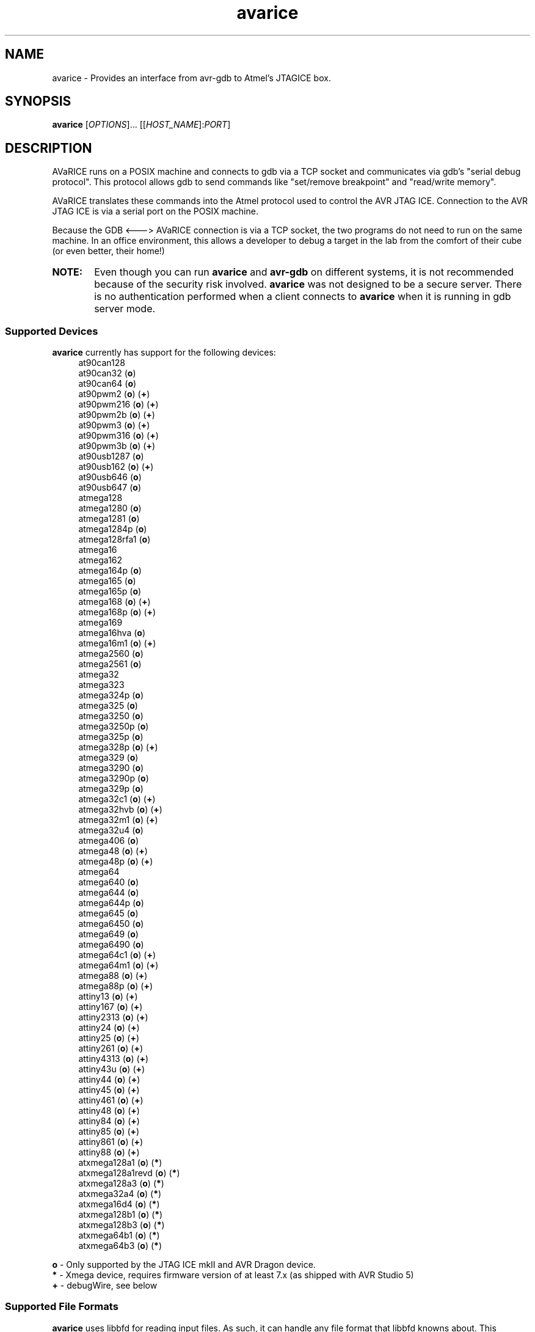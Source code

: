 .ig
Copyright (C) 2001 Scott Finneran
Copyright (C) 2003 Intel Corporation
Copyright (C) 2003, 2004 Theodore A. Roth
Copyright (C) 2005 - 2008,2011,2012 Joerg Wunsch

Permission is granted to make and distribute verbatim copies of this
manual provided the copyright notice and this permission notice are
preserved on all copies.

Permission is granted to copy and distribute modified versions of this
manual under the conditions for verbatim copying, provided that the
entire resulting derived work is distributed under the terms of a
permission notice identical to this one.

Permission is granted to copy and distribute translations of this
manual into another language, under the above conditions for modified
versions, except that this permission notice may be included in
translations approved by the Free Software Foundation instead of in
the original English.

$Id$

..
.TH avarice 1 "December 15, 2011"
.LO 1
.SH NAME
avarice \- Provides an interface from avr-gdb to Atmel's JTAGICE box.
.SH SYNOPSIS
.B avarice
[\fIOPTIONS\fR]... [[\fIHOST_NAME\fR]:\fIPORT\fR]
.SH DESCRIPTION
.PP
AVaRICE runs on a POSIX machine and connects to gdb via a TCP socket and
communicates via gdb's "serial debug protocol". This protocol allows gdb to
send commands like "set/remove breakpoint" and "read/write memory".
.PP
AVaRICE translates these commands into the Atmel protocol used to control the
AVR JTAG ICE. Connection to the AVR JTAG ICE is via a serial port on the POSIX
machine.
.PP
Because the GDB <---> AVaRICE connection is via a TCP socket, the two programs
do not need to run on the same machine. In an office environment, this allows
a developer to debug a target in the lab from the comfort of their cube (or
even better, their home!)
.HP 6
.B NOTE:
Even though you can run \fBavarice\fR and \fBavr\-gdb\fR on different systems,
it is not recommended because of the security risk involved. \fBavarice\fR was
not designed to be a secure server. There is no authentication performed
when a client connects to \fBavarice\fR when it is running in gdb server mode.
.SS Supported Devices
.B avarice
currently has support for the following devices:
.RS 4
at90can128
.br
at90can32 (\fBo\fP)
.br
at90can64 (\fBo\fP)
.br
at90pwm2 (\fBo\fP) (\fB+\fP)
.br
at90pwm216 (\fBo\fP) (\fB+\fP)
.br
at90pwm2b (\fBo\fP) (\fB+\fP)
.br
at90pwm3 (\fBo\fP) (\fB+\fP)
.br
at90pwm316 (\fBo\fP) (\fB+\fP)
.br
at90pwm3b (\fBo\fP) (\fB+\fP)
.br
at90usb1287 (\fBo\fP)
.br
at90usb162 (\fBo\fP) (\fB+\fP)
.br
at90usb646 (\fBo\fP)
.br
at90usb647 (\fBo\fP)
.br
atmega128
.br
atmega1280 (\fBo\fP)
.br
atmega1281 (\fBo\fP)
.br
atmega1284p (\fBo\fP)
.br
atmega128rfa1 (\fBo\fP)
.br
atmega16
.br
atmega162
.br
atmega164p (\fBo\fP)
.br
atmega165 (\fBo\fP)
.br
atmega165p (\fBo\fP)
.br
atmega168 (\fBo\fP) (\fB+\fP)
.br
atmega168p (\fBo\fP) (\fB+\fP)
.br
atmega169
.br
atmega16hva (\fBo\fP)
.br
atmega16m1 (\fBo\fP) (\fB+\fP)
.br
atmega2560 (\fBo\fP)
.br
atmega2561 (\fBo\fP)
.br
atmega32
.br
atmega323
.br
atmega324p (\fBo\fP)
.br
atmega325 (\fBo\fP)
.br
atmega3250 (\fBo\fP)
.br
atmega3250p (\fBo\fP)
.br
atmega325p (\fBo\fP)
.br
atmega328p (\fBo\fP) (\fB+\fP)
.br
atmega329 (\fBo\fP)
.br
atmega3290 (\fBo\fP)
.br
atmega3290p (\fBo\fP)
.br
atmega329p (\fBo\fP)
.br
atmega32c1 (\fBo\fP) (\fB+\fP)
.br
atmega32hvb (\fBo\fP) (\fB+\fP)
.br
atmega32m1 (\fBo\fP) (\fB+\fP)
.br
atmega32u4 (\fBo\fP)
.br
atmega406 (\fBo\fP)
.br
atmega48 (\fBo\fP) (\fB+\fP)
.br
atmega48p (\fBo\fP) (\fB+\fP)
.br
atmega64
.br
atmega640 (\fBo\fP)
.br
atmega644 (\fBo\fP)
.br
atmega644p (\fBo\fP)
.br
atmega645 (\fBo\fP)
.br
atmega6450 (\fBo\fP)
.br
atmega649 (\fBo\fP)
.br
atmega6490 (\fBo\fP)
.br
atmega64c1 (\fBo\fP) (\fB+\fP)
.br
atmega64m1 (\fBo\fP) (\fB+\fP)
.br
atmega88 (\fBo\fP) (\fB+\fP)
.br
atmega88p (\fBo\fP) (\fB+\fP)
.br
attiny13 (\fBo\fP) (\fB+\fP)
.br
attiny167 (\fBo\fP) (\fB+\fP)
.br
attiny2313 (\fBo\fP) (\fB+\fP)
.br
attiny24 (\fBo\fP) (\fB+\fP)
.br
attiny25 (\fBo\fP) (\fB+\fP)
.br
attiny261 (\fBo\fP) (\fB+\fP)
.br
attiny4313 (\fBo\fP) (\fB+\fP)
.br
attiny43u (\fBo\fP) (\fB+\fP)
.br
attiny44 (\fBo\fP) (\fB+\fP)
.br
attiny45 (\fBo\fP) (\fB+\fP)
.br
attiny461 (\fBo\fP) (\fB+\fP)
.br
attiny48 (\fBo\fP) (\fB+\fP)
.br
attiny84 (\fBo\fP) (\fB+\fP)
.br
attiny85 (\fBo\fP) (\fB+\fP)
.br
attiny861 (\fBo\fP) (\fB+\fP)
.br
attiny88 (\fBo\fP) (\fB+\fP)
.br
atxmega128a1 (\fBo\fP) (\fB*\fP)
.br
atxmega128a1revd (\fBo\fP) (\fB*\fP)
.br
atxmega128a3 (\fBo\fP) (\fB*\fP)
.br
atxmega32a4 (\fBo\fP) (\fB*\fP)
.br
atxmega16d4 (\fBo\fP) (\fB*\fP)
.br
atxmega128b1 (\fBo\fP) (\fB*\fP)
.br
atxmega128b3 (\fBo\fP) (\fB*\fP)
.br
atxmega64b1 (\fBo\fP) (\fB*\fP)
.br
atxmega64b3 (\fBo\fP) (\fB*\fP)
.RE
.PP
\fBo\fP \- Only supported by the JTAG ICE mkII and AVR Dragon device.
.br
\fB*\fP \- Xmega device, requires firmware version of at least 7.x
(as shipped with AVR Studio 5)
.br
\fB+\fP \- debugWire, see below
.SS Supported File Formats
.B avarice
uses libbfd for reading input files. As such, it can handle any file format
that libbfd knowns about. This includes the Intel Hex, Motorola SRecord and
ELF formats, among others. If you tell \fBavarice\fR to read an ELF file, it
will automatically handle programming all of the sections contained in the
file (e.g. flash, eeprom, etc.).
.SH OPTIONS
.TP
.BR \-h ,\  \-\-help
Print this message.
.TP
.BR \-1 ,\  \-\-mkI
Connect to JTAG ICE mkI (default).
.TP
.BR \-2 ,\  \-\-mkII
Connect to JTAG ICE mkII.
.TP
.BR \-3 ,\  \-\-jtag3
Connect to JTAGICE3.
.TP
.BR \-B ,\  \-\-jtag-bitrate \ <rate>
Set the bitrate that the JTAG box communicates with the AVR target device.
This must be less than 1/4 of the frequency of the target. Valid values are
1 MHz, 500 kHz, 250 kHz or 125 kHz for the JTAG ICE mkI,
anything between 22 kHz through approximately 6400 kHz for the
JTAG ICE mkII. (default: 250 kHz)
.TP
.BR \-C ,\  \-\-capture
Capture running program.
.br
Note: debugging must have been enabled prior to starting the program. (e.g.,
by running avarice earlier)
.TP
.BR \-c ,\  \-\-daisy-chain \ <ub,ua,bb,ba>
Setup JTAG daisy-chain information.
.br
Four comma-separated parameters need to be provided, corresponding to
\fIunits before\fP, \fIunits after\fP, \fIbits before\fP, and
\fIbits after\fP.
.TP
.BR \-D ,\  \-\-detach
Detach once synced with JTAG ICE
.TP
.BR \-d ,\  \-\-debug
Enable printing of debug information.
.TP
.BR \-e ,\  \-\-erase
Erase target.
Not possible in debugWire mode.
.TP
.BR \-E ,\  \-\-event\ <eventlist>
List of events that do not interrupt.
JTAG ICE mkII and AVR Dragon only.
Default is "none,run,target_power_on,target_sleep,target_wakeup"
.TP
.BR \-f ,\  \-\-file \ <filename>
Specify a file for use with the --program and --verify options. If --file is
passed and neither --program or --verify are given then --program is implied.
.BR
.B NOTE:
deprecated feature, must be enabled using the --enable-target-programming
configuration option.
.TP
.BR \-g ,\  \-\-dragon
Connect to an AVR Dragon.
This option implies the \fB-2\fP option.
.TP
.BR \-I ,\  \-\-ignore-intr
Automatically step over interrupts.
.TP
.BR \-j ,\  \-\-jtag \ <devname>
Port attached to JTAG box (default: /dev/avrjtag). If the JTAG_DEV environmental
variable is set, avarice will use that as the default instead.
.br
If \fBavarice\fR has been configured with libusb support, the JTAG ICE
mkII can be connected through USB.
In that case, the string \fIusb\fR is used as the name of the device.
If there are multiple JTAG ICE mkII devices connected to the system
through USB, this string may be followed by the (trailing part of the)
ICE's serial number, delimited from the \fIusb\fR by a colon.
.br
The AVR Dragon and JTAGICE3 can only be connected through USB, so this option
defaults to "usb" in that case.
.TP
.BR \-k ,\  \-\-known-devices
Print a list of known devices.
.TP
.BR \-L ,\  \-\-write-lockbits \ <ll>
Write lock bits. The lock byte data must be given in two digit hexidecimal
format with zero padding if needed.
.TP
.BR \-l ,\  \-\-read-lockbits
Read the lock bits from the target. The individual bits are also displayed
with names.
.TP
.BR \-P ,\  \-\-part \ <name>
Target device name (e.g. atmega16).
Normally, \fBavarice\fR autodetects the device via JTAG or debugWIRE.
If this option is provided, it overrides the result from the
autodetection.
.TP
.BR \-p ,\  \-\-program
Program the target. Binary filename must be specified with --file option.
.BR
.B NOTE:
deprecated feature, must be enabled using the --enable-target-programming
configuration option.
.TP
.BR \-R ,\  \-\-reset-srst
Apply nSRST signal (external reset) when connecting.
This can override applications that set the JTD bit.
.TP
.BR \-r ,\  \-\-read-fuses
Read fuses bytes.
.TP
.BR \-V ,\  \-\-version
Print version information.
.TP
.BR \-v ,\  \-\-verify
Verify program in device against file specified with --file option.
.BR
.B NOTE:
deprecated feature, must be enabled using the --enable-target-programming
configuration option.
.TP
.BR \-w ,\  \-\-debugwire
Connect to JTAG ICE mkII, JTAGICE3, or AVR Dragon, talking debugWire protocol to the target.
This option implies the \fB-2\fP option.
See the DEBUGWIRE section below.
.TP
.BR \-W ,\  \-\-write-fuses \ <eehhll>
Write fuses bytes. \fBee\fR is the extended fuse byte, \fBhh\fR is the high
fuse byte and \fBll\fR is the low fuse byte. The fuse byte data must be given
in two digit hexidecimal format with zero padding if needed. All three bytes
must currently be given.
.br
.B NOTE:
Current, if the target device doesn't have an extended fuse byte
(e.g. the atmega16), the you should set ee==ll when writing the fuse bytes.
.TP
.BR \-x ,\  \-\-xmega
The target device is an ATxmega part, using JTAG transport.
Since the ATxmega uses a different JTAG communication than other AVRs,
the normal device autodetection based on the JTAG ID does not work.
If the device has been explicitly selected through the \-P option,
it is not necessary to also specify the \-x option.
.TP
.BR \-X ,\  \-\-pdi
The target device is an ATxmega part, using PDI transport.
.PP
\fIHOST_NAME\fR defaults to 0.0.0.0 (listen on any interface) if not given.
.PP
:\fIPORT\fR is required to put avarice into gdb server mode.
.SH EXAMPLE USAGE
avarice --erase --program --file test.bin --jtag /dev/ttyS0 :4242
.PP
Program the file \fItest.bin\fR into the JTAG ICE (mkI) connected to
/dev/ttyS0 after erasing the device, then listen in GDB mode on the
local port 4242.
This functionality is deprecated, and no longer configured by default.
Use GDB's "load" command instead.
.PP
avarice --jtag usb:1234 --mkII :4242
.PP
Connect to the JTAG ICE mkII attached to USB which serial number ends
in \fI1234\fR, and listen in GDB mode on local port 4242.
.SH DEBUGGING WITH AVARICE
The JTAG ICE debugging environment has a few restrictions and changes:
.IP \(bu 4
No "soft" breakpoints, and only three hardware breakpoints. The break
command sets hardware breakpoints. The easiest way to deal with this
restriction is to enable and disable breakpoints as needed.
.IP \(bu
Two 1-byte hardware watchpoints (but each hardware watchpoint takes away
one hardware breakpoint). If you set a watchpoint on a variable which takes
more than one byte, execution will be abysmally slow. Instead it is better
to do the following:
.IP
.RS 6
watch *(char *)&myvariable
.RE
.IP
which watches the least significant byte of
.BR myvariable .
.IP \(bu
The Atmel AVR processors have a Harvard architecture (separate code and
data buses). To distinguish data address 0 from code address 0,
.B avr-gdb
adds 0x800000 to all data addresses. Bear this in mind when examining
printed pointers, or when passing absolute addresses to gdb commands.
.SH DEBUGWIRE
The \fIdebugWire\fP protocol is a proprietary protocol introduced
by Atmel to allow debugging small AVR controllers that don't offer
enough pins (and enough chip resources) to implement full JTAG.
The communication takes place over the \fI/RESET\fP pin which needs
to be turned into a debugWire connection pin by programming the
\fIDWEN\fP fuse (debugWire enable), using a normal programmer
connection (in-system programming, high-voltage programming).
Note that by enabling this fuse, the standard reset functionality
of that pin will be lost, so any in-system programming will cease
to work as it requires a functional \fI/RESET\fP pin.
Thus it should be made \fBabsolutely sure there is a way back\fP,
like a device (as the STK500, for example) that can handle
high-voltage programming of the AVR.
Currently, \fBavarice\fP offers no option to turn off the DWEN fuse.
However, \fBavrdude\fP offers the option to turn it off either
through high-voltage programming, or by using the JTAG ICE mkII to
first turn the target into an ISP-compatible mode, and then using
normal ISP commands to change the fuse settings.
.br
Note that the debugWire environment is further limited, compared to
JTAG.
It does not offer hardware breakpoints, so all breakpoints have to
be implemented as software breakpoints by rewriting flash pages
using \fIBREAK\fP instructions.
Some memory spaces (fuse and lock bits) are not accessible through
the debugWire protocol.
.SH SEE ALSO
.BR gdb (1),
.BR avrdude (1),
.BR avr\-gdb (1),
.BR insight (1),
.BR avr\-insight (1),
.BR ice\-gdb (1),
.BR ice\-insight (1)
.SH AUTHORS
Avarice (up to version 1.5) was originally written by Scott Finneran with help
from Peter Jansen. They did the work of figuring out the jtagice communication
protocol before Atmel released the spec (appnote AVR060).
.PP
David Gay made major improvements bringing avarice up to 2.0.
.PP
Joerg Wunsch reworked the code to abstract the JTAG ICE communication
from the remainder, and then extended the code to support the JTAG ICE
mkII protocol (see Atmel appnote AVR067), as well as the JTAGICE3 protocol.
